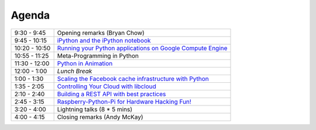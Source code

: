 Agenda
------

============= =================================================================
9:30 - 9:45   Opening remarks (Bryan Chow)
9:45 - 10:15  `iPython and the iPython notebook <https://github.com/andymckay/vancouver-python-day/blob/master/proposals/ipython-notebook.rst>`_
10:20 - 10:50 `Running your Python applications on Google Compute Engine <https://github.com/andymckay/vancouver-python-day/blob/master/proposals/python-on-google-compute-engine.rst>`_
10:55 - 11:25 Meta-Programming in Python
11:30 - 12:00 `Python in Animation <https://github.com/andymckay/vancouver-python-day/blob/master/proposals/bron-animation.rst>`_
12:00 - 1:00  *Lunch Break*
1:00 - 1:30   `Scaling the Facebook cache infrastructure with Python <https://github.com/andymckay/vancouver-python-day/blob/master/proposals/facebook-cache-infra.rst>`_
1:35 - 2:05   `Controlling Your Cloud with libcloud <https://github.com/andymckay/vancouver-python-day/blob/master/proposals/controlling-your-cloud-with-libcloud.rst>`_
2:10 - 2:40   `Building a REST API with best practices <https://github.com/andymckay/vancouver-python-day/blob/master/proposals/building-rest-api.rst>`_
2:45 - 3:15   `Raspberry-Python-Pi for Hardware Hacking Fun! <https://github.com/andymckay/vancouver-python-day/blob/master/proposals/raspberry-python-pi-for-hardware-hacking-fun.rst>`_
3:20 - 4:00   Lightning talks (8 * 5 mins)
4:00 - 4:15   Closing remarks (Andy McKay)
============= =================================================================
